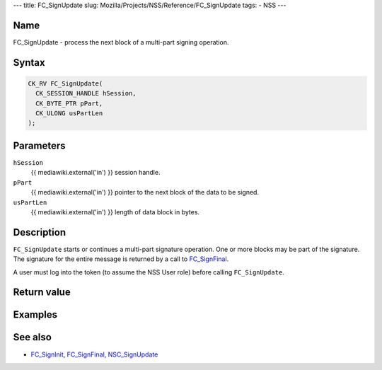 --- title: FC_SignUpdate slug:
Mozilla/Projects/NSS/Reference/FC_SignUpdate tags: - NSS ---

.. _Name:

Name
~~~~

FC_SignUpdate - process the next block of a multi-part signing
operation.

.. _Syntax:

Syntax
~~~~~~

.. code:: eval

   CK_RV FC_SignUpdate(
     CK_SESSION_HANDLE hSession,
     CK_BYTE_PTR pPart,
     CK_ULONG usPartLen
   );

.. _Parameters:

Parameters
~~~~~~~~~~

``hSession``
   {{ mediawiki.external('in') }} session handle.
``pPart``
   {{ mediawiki.external('in') }} pointer to the next block of the data
   to be signed.
``usPartLen``
   {{ mediawiki.external('in') }} length of data block in bytes.

.. _Description:

Description
~~~~~~~~~~~

``FC_SignUpdate`` starts or continues a multi-part signature operation.
One or more blocks may be part of the signature. The signature for the
entire message is returned by a call to
`FC_SignFinal </en-US/FC_SignFinal>`__.

A user must log into the token (to assume the NSS User role) before
calling ``FC_SignUpdate``.

.. _Return_value:

Return value
~~~~~~~~~~~~

.. _Examples:

Examples
~~~~~~~~

.. _See_also:

See also
~~~~~~~~

-  `FC_SignInit </en-US/FC_SignInit>`__,
   `FC_SignFinal </en-US/FC_SignFinal>`__,
   `NSC_SignUpdate </en-US/NSC_SignUpdate>`__

